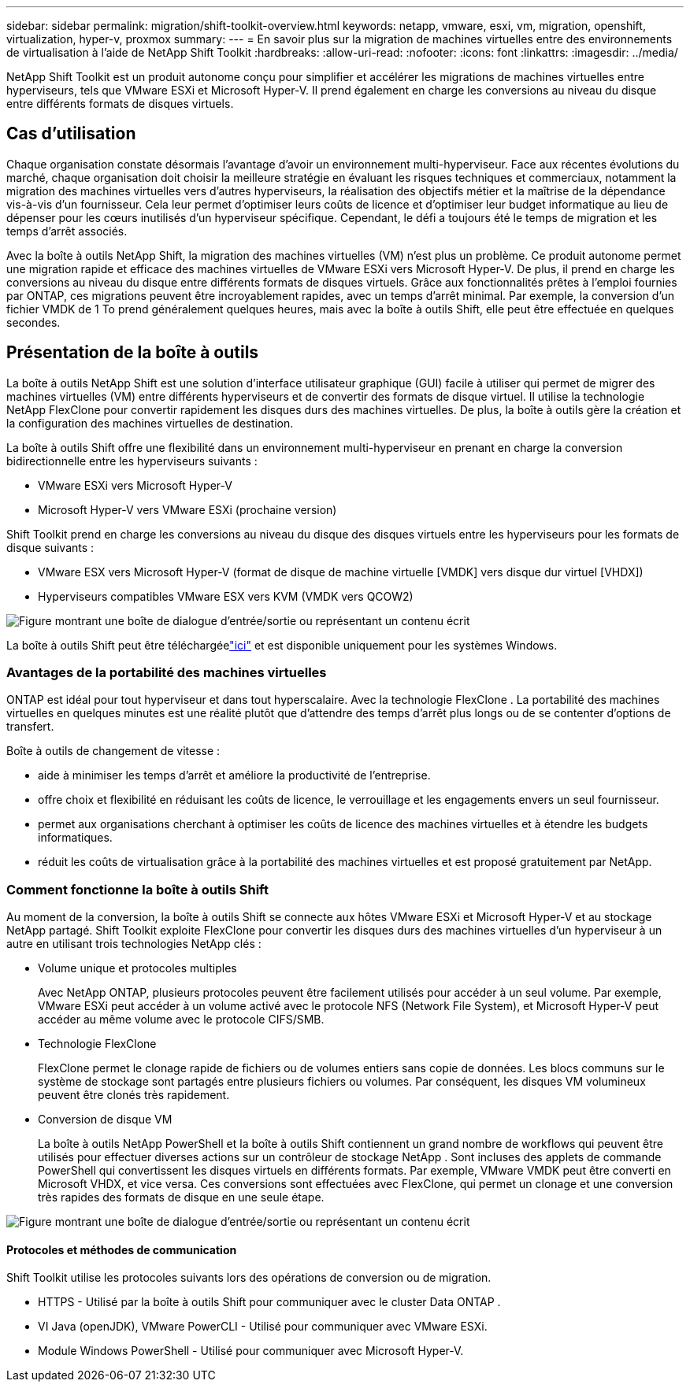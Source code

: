 ---
sidebar: sidebar 
permalink: migration/shift-toolkit-overview.html 
keywords: netapp, vmware, esxi, vm, migration, openshift, virtualization, hyper-v, proxmox 
summary:  
---
= En savoir plus sur la migration de machines virtuelles entre des environnements de virtualisation à l'aide de NetApp Shift Toolkit
:hardbreaks:
:allow-uri-read: 
:nofooter: 
:icons: font
:linkattrs: 
:imagesdir: ../media/


[role="lead"]
NetApp Shift Toolkit est un produit autonome conçu pour simplifier et accélérer les migrations de machines virtuelles entre hyperviseurs, tels que VMware ESXi et Microsoft Hyper-V. Il prend également en charge les conversions au niveau du disque entre différents formats de disques virtuels.



== Cas d'utilisation

Chaque organisation constate désormais l’avantage d’avoir un environnement multi-hyperviseur.  Face aux récentes évolutions du marché, chaque organisation doit choisir la meilleure stratégie en évaluant les risques techniques et commerciaux, notamment la migration des machines virtuelles vers d'autres hyperviseurs, la réalisation des objectifs métier et la maîtrise de la dépendance vis-à-vis d'un fournisseur. Cela leur permet d'optimiser leurs coûts de licence et d'optimiser leur budget informatique au lieu de dépenser pour les cœurs inutilisés d'un hyperviseur spécifique.  Cependant, le défi a toujours été le temps de migration et les temps d’arrêt associés.

Avec la boîte à outils NetApp Shift, la migration des machines virtuelles (VM) n’est plus un problème.  Ce produit autonome permet une migration rapide et efficace des machines virtuelles de VMware ESXi vers Microsoft Hyper-V. De plus, il prend en charge les conversions au niveau du disque entre différents formats de disques virtuels.  Grâce aux fonctionnalités prêtes à l'emploi fournies par ONTAP, ces migrations peuvent être incroyablement rapides, avec un temps d'arrêt minimal.  Par exemple, la conversion d’un fichier VMDK de 1 To prend généralement quelques heures, mais avec la boîte à outils Shift, elle peut être effectuée en quelques secondes.



== Présentation de la boîte à outils

La boîte à outils NetApp Shift est une solution d'interface utilisateur graphique (GUI) facile à utiliser qui permet de migrer des machines virtuelles (VM) entre différents hyperviseurs et de convertir des formats de disque virtuel.  Il utilise la technologie NetApp FlexClone pour convertir rapidement les disques durs des machines virtuelles.  De plus, la boîte à outils gère la création et la configuration des machines virtuelles de destination.

La boîte à outils Shift offre une flexibilité dans un environnement multi-hyperviseur en prenant en charge la conversion bidirectionnelle entre les hyperviseurs suivants :

* VMware ESXi vers Microsoft Hyper-V
* Microsoft Hyper-V vers VMware ESXi (prochaine version)


Shift Toolkit prend en charge les conversions au niveau du disque des disques virtuels entre les hyperviseurs pour les formats de disque suivants :

* VMware ESX vers Microsoft Hyper-V (format de disque de machine virtuelle [VMDK] vers disque dur virtuel [VHDX])
* Hyperviseurs compatibles VMware ESX vers KVM (VMDK vers QCOW2)


image:shift-toolkit-001.png["Figure montrant une boîte de dialogue d'entrée/sortie ou représentant un contenu écrit"]

La boîte à outils Shift peut être téléchargéelink:https://mysupport.netapp.com/site/tools/tool-eula/netapp-shift-toolkit["ici"] et est disponible uniquement pour les systèmes Windows.



=== Avantages de la portabilité des machines virtuelles

ONTAP est idéal pour tout hyperviseur et dans tout hyperscalaire.  Avec la technologie FlexClone .  La portabilité des machines virtuelles en quelques minutes est une réalité plutôt que d'attendre des temps d'arrêt plus longs ou de se contenter d'options de transfert.

Boîte à outils de changement de vitesse :

* aide à minimiser les temps d’arrêt et améliore la productivité de l’entreprise.
* offre choix et flexibilité en réduisant les coûts de licence, le verrouillage et les engagements envers un seul fournisseur.
* permet aux organisations cherchant à optimiser les coûts de licence des machines virtuelles et à étendre les budgets informatiques.
* réduit les coûts de virtualisation grâce à la portabilité des machines virtuelles et est proposé gratuitement par NetApp.




=== Comment fonctionne la boîte à outils Shift

Au moment de la conversion, la boîte à outils Shift se connecte aux hôtes VMware ESXi et Microsoft Hyper-V et au stockage NetApp partagé.  Shift Toolkit exploite FlexClone pour convertir les disques durs des machines virtuelles d'un hyperviseur à un autre en utilisant trois technologies NetApp clés :

* Volume unique et protocoles multiples
+
Avec NetApp ONTAP, plusieurs protocoles peuvent être facilement utilisés pour accéder à un seul volume.  Par exemple, VMware ESXi peut accéder à un volume activé avec le protocole NFS (Network File System), et Microsoft Hyper-V peut accéder au même volume avec le protocole CIFS/SMB.

* Technologie FlexClone
+
FlexClone permet le clonage rapide de fichiers ou de volumes entiers sans copie de données.  Les blocs communs sur le système de stockage sont partagés entre plusieurs fichiers ou volumes.  Par conséquent, les disques VM volumineux peuvent être clonés très rapidement.

* Conversion de disque VM
+
La boîte à outils NetApp PowerShell et la boîte à outils Shift contiennent un grand nombre de workflows qui peuvent être utilisés pour effectuer diverses actions sur un contrôleur de stockage NetApp .  Sont incluses des applets de commande PowerShell qui convertissent les disques virtuels en différents formats.  Par exemple, VMware VMDK peut être converti en Microsoft VHDX, et vice versa.  Ces conversions sont effectuées avec FlexClone, qui permet un clonage et une conversion très rapides des formats de disque en une seule étape.



image:shift-toolkit-002.png["Figure montrant une boîte de dialogue d'entrée/sortie ou représentant un contenu écrit"]



==== Protocoles et méthodes de communication

Shift Toolkit utilise les protocoles suivants lors des opérations de conversion ou de migration.

* HTTPS - Utilisé par la boîte à outils Shift pour communiquer avec le cluster Data ONTAP .
* VI Java (openJDK), VMware PowerCLI - Utilisé pour communiquer avec VMware ESXi.
* Module Windows PowerShell - Utilisé pour communiquer avec Microsoft Hyper-V.

